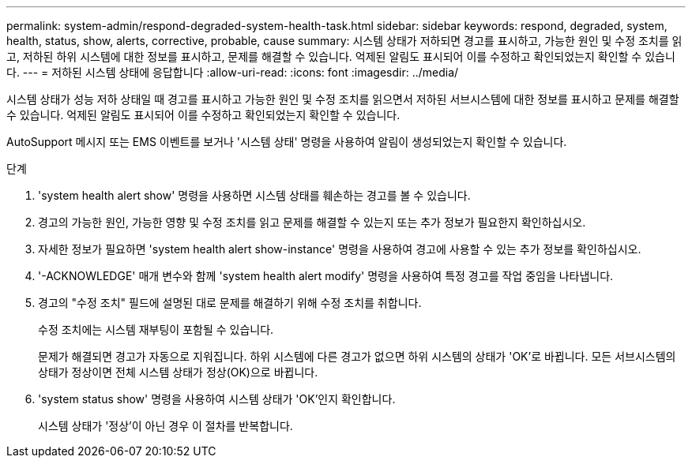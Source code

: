 ---
permalink: system-admin/respond-degraded-system-health-task.html 
sidebar: sidebar 
keywords: respond, degraded, system, health, status, show, alerts, corrective, probable, cause 
summary: 시스템 상태가 저하되면 경고를 표시하고, 가능한 원인 및 수정 조치를 읽고, 저하된 하위 시스템에 대한 정보를 표시하고, 문제를 해결할 수 있습니다. 억제된 알림도 표시되어 이를 수정하고 확인되었는지 확인할 수 있습니다. 
---
= 저하된 시스템 상태에 응답합니다
:allow-uri-read: 
:icons: font
:imagesdir: ../media/


[role="lead"]
시스템 상태가 성능 저하 상태일 때 경고를 표시하고 가능한 원인 및 수정 조치를 읽으면서 저하된 서브시스템에 대한 정보를 표시하고 문제를 해결할 수 있습니다. 억제된 알림도 표시되어 이를 수정하고 확인되었는지 확인할 수 있습니다.

AutoSupport 메시지 또는 EMS 이벤트를 보거나 '시스템 상태' 명령을 사용하여 알림이 생성되었는지 확인할 수 있습니다.

.단계
. 'system health alert show' 명령을 사용하면 시스템 상태를 훼손하는 경고를 볼 수 있습니다.
. 경고의 가능한 원인, 가능한 영향 및 수정 조치를 읽고 문제를 해결할 수 있는지 또는 추가 정보가 필요한지 확인하십시오.
. 자세한 정보가 필요하면 'system health alert show-instance' 명령을 사용하여 경고에 사용할 수 있는 추가 정보를 확인하십시오.
. '-ACKNOWLEDGE' 매개 변수와 함께 'system health alert modify' 명령을 사용하여 특정 경고를 작업 중임을 나타냅니다.
. 경고의 "수정 조치" 필드에 설명된 대로 문제를 해결하기 위해 수정 조치를 취합니다.
+
수정 조치에는 시스템 재부팅이 포함될 수 있습니다.

+
문제가 해결되면 경고가 자동으로 지워집니다. 하위 시스템에 다른 경고가 없으면 하위 시스템의 상태가 'OK'로 바뀝니다. 모든 서브시스템의 상태가 정상이면 전체 시스템 상태가 정상(OK)으로 바뀝니다.

. 'system status show' 명령을 사용하여 시스템 상태가 'OK'인지 확인합니다.
+
시스템 상태가 '정상'이 아닌 경우 이 절차를 반복합니다.


